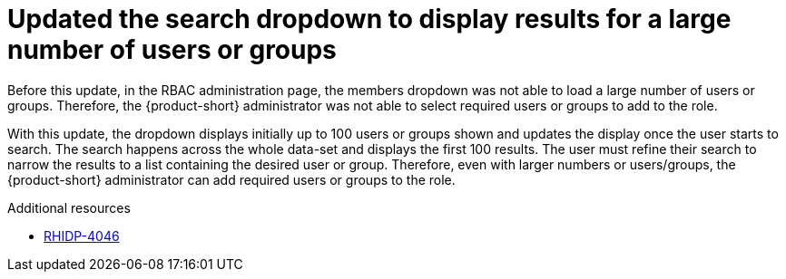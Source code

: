 [id="bug-fix-rhidp-4046"]
= Updated the search dropdown to display results for a large number of users or groups

Before this update, in the RBAC administration page, the members dropdown was not able to load a large number of users or groups.
Therefore, the {product-short} administrator was not able to select required users or groups to add to the role. 

With this update, the dropdown displays initially up to 100 users or groups shown and updates the display once the user starts to search. The search happens across the whole data-set and displays the first 100 results. The user must refine their search to narrow the results to a list containing  the desired user or group.
Therefore, even with larger numbers or users/groups, the {product-short} administrator can add required users or groups to the role.

.Additional resources
* link:https://issues.redhat.com/browse/RHIDP-4046[RHIDP-4046]

